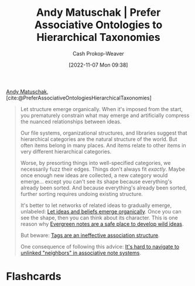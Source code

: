 :PROPERTIES:
:ROAM_REFS: [cite:@PreferAssociativeOntologiesHierarchicalTaxonomies]
:ID:       47b06441-f192-42cf-9c30-9be549d2da95
:LAST_MODIFIED: [2023-09-05 Tue 20:15]
:END:
#+title: Andy Matuschak | Prefer Associative Ontologies to Hierarchical Taxonomies
#+hugo_custom_front_matter: :slug "47b06441-f192-42cf-9c30-9be549d2da95"
#+author: Cash Prokop-Weaver
#+date: [2022-11-07 Mon 09:38]
#+filetags: :reference:

[[id:df479fb9-f7b0-4e3a-a7eb-41849fbc190e][Andy Matuschak]], [cite:@PreferAssociativeOntologiesHierarchicalTaxonomies]

#+begin_quote
Let structure emerge organically. When it's imposed from the start, you prematurely constrain what may emerge and artificially compress the nuanced relationships between ideas.

Our file systems, organizational structures, and libraries suggest that hierarchical categories are the natural structure of the world. But often items belong in many places. And items relate to other items in very different hierarchical categories.

Worse, by presorting things into well-specified categories, we necessarily fuzz their edges. Things don't always fit /exactly/. Maybe once enough new ideas are collected, a new category would emerge... except you can't see its shape because everything's already been sorted. And because everything's already been sorted, further sorting requires undoing existing structure.

It's better to let networks of related ideas to gradually emerge, unlabeled: [[https://notes.andymatuschak.org/z5uSCvx3W2GdzBVhWAAXrrCcykJ8SHimdJzg7][Let ideas and beliefs emerge organically]]. Once you can see the shape, then you can think about its character. This is one reason why [[https://notes.andymatuschak.org/z8RTzukqNLKFXzqLwx25HrUrg5E5jiziGznWB][Evergreen notes are a safe place to develop wild ideas]].

But beware: [[https://notes.andymatuschak.org/z3MzhvmesiD2htMaEFQJif7gJgyaHAQvKH49Z][Tags are an ineffective association structure]].

One consequence of following this advice: [[https://notes.andymatuschak.org/zT6iA52811NuLvbU9W8ixeDc3KUqyCT1wN8][It's hard to navigate to unlinked "neighbors" in associative note systems]].
#+end_quote

* Flashcards
#+print_bibliography: